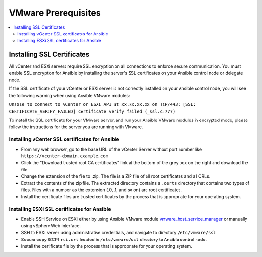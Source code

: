 .. _vmware_requirements:

********************
VMware Prerequisites
********************

.. contents::
   :local:

Installing SSL Certificates
===========================

All vCenter and ESXi servers require SSL encryption on all connections to enforce secure communication. You must enable SSL encryption for Ansible by installing the server's SSL certificates on your Ansible control node or delegate node.

If the SSL certificate of your vCenter or ESXi server is not correctly installed on your Ansible control node, you will see the following warning when using Ansible VMware modules:

``Unable to connect to vCenter or ESXi API at xx.xx.xx.xx on TCP/443: [SSL: CERTIFICATE_VERIFY_FAILED] certificate verify failed (_ssl.c:777)``

To install the SSL certificate for your VMware server,  and run your Ansible VMware modules in encrypted mode, please follow the instructions for the server you are running with VMware.

Installing vCenter SSL certificates for Ansible
-----------------------------------------------

* From any web browser, go to the base URL of the vCenter Server without port number like ``https://vcenter-domain.example.com``

* Click the "Download trusted root CA certificates" link at the bottom of the grey box on the right and download the file.

* Change the extension of the file to .zip. The file is a ZIP file of all root certificates and all CRLs.

* Extract the contents of the zip file. The extracted directory contains a ``.certs`` directory that contains two types of files. Files with a number as the extension (.0, .1, and so on) are root certificates.

* Install the certificate files are trusted certificates by the process that is appropriate for your operating system.


Installing ESXi SSL certificates for Ansible
--------------------------------------------

* Enable SSH Service on ESXi either by using Ansible VMware module `vmware_host_service_manager <https://github.com/ansible-collections/vmware/blob/main/plugins/modules/vmware_host_config_manager.py>`_ or manually using vSphere Web interface.

* SSH to ESXi server using administrative credentials, and navigate to directory ``/etc/vmware/ssl``

* Secure copy (SCP) ``rui.crt`` located in ``/etc/vmware/ssl`` directory to Ansible control node.

* Install the certificate file by the process that is appropriate for your operating system.
